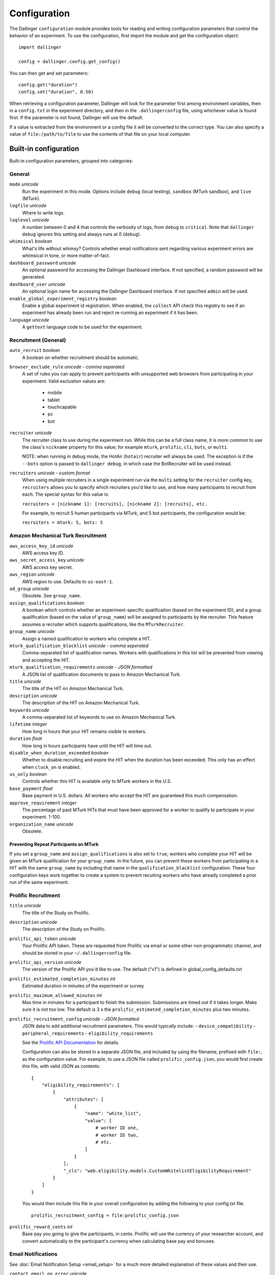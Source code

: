 Configuration
=============

The Dallinger ``configuration`` module provides tools for reading and writing
configuration parameters that control the behavior of an experiment. To use the
configuration, first import the module and get the configuration object:

::

    import dallinger

    config = dallinger.config.get_config()

You can then get and set parameters:

::

    config.get("duration")
    config.set("duration", 0.50)

When retrieving a configuration parameter, Dallinger will look for the parameter
first among environment variables, then in a ``config.txt`` in the experiment
directory, and then in the ``.dallingerconfig`` file, using whichever value
is found first. If the parameter is not found, Dallinger will use the default.

If a value is extracted from the environment or a config file it will be converted
to the correct type. You can also specify a value of ``file:/path/to/file`` to
use the contents of that file on your local computer.


Built-in configuration
----------------------

Built-in configuration parameters, grouped into categories:

General
~~~~~~~

``mode`` *unicode*
    Run the experiment in this mode. Options include ``debug`` (local testing),
    ``sandbox`` (MTurk sandbox), and ``live`` (MTurk).

``logfile`` *unicode*
    Where to write logs.

``loglevel`` *unicode*
    A number between 0 and 4 that controls the verbosity of logs, from ``debug``
    to ``critical``. Note that ``dallinger debug`` ignores this setting and always
    runs at 0 (``debug``).

``whimsical`` *boolean*
    What's life without whimsy? Controls whether email notifications sent
    regarding various experiment errors are whimsical in tone, or more
    matter-of-fact.

``dashboard_password`` *unicode*
    An optional password for accessing the Dallinger Dashboard interface. If not
    specified, a random password will be generated.

``dashboard_user`` *unicode*
    An optional login name for accessing the Dallinger Dashboard interface. If not
    specified ``admin`` will be used.

``enable_global_experiment_registry`` *boolean*
    Enable a global experiment id registration. When enabled, the ``collect`` API
    check this registry to see if an experiment has already been run and reject
    re-running an experiment if it has been.

``language`` *unicode*
    A ``gettext`` language code to be used for the experiment.


Recruitment (General)
~~~~~~~~~~~~~~~~~~~~~

``auto_recruit`` *boolean*
    A boolean on whether recruitment should be automatic.

``browser_exclude_rule`` *unicode - comma separated*
    A set of rules you can apply to prevent participants with unsupported web
    browsers from participating in your experiment. Valid exclustion values are:
        * mobile
        * tablet
        * touchcapable
        * pc
        * bot

``recruiter`` *unicode*
    The recruiter class to use during the experiment run. While this can be a
    full class name, it is more common to use the class's ``nickname`` property
    for this value; for example ``mturk``, ``prolific``, ``cli``, ``bots``,
    or ``multi``.

    NOTE: when running in debug mode, the HotAir (``hotair``) recruiter will
    always be used. The exception is if the ``--bots`` option is passed to
    ``dallinger debug``, in which case the BotRecruiter will be used instead.

``recruiters`` *unicode - custom format*
    When using multiple recruiters in a single experiment run via the ``multi``
    setting for the ``recruiter`` config key, ``recruiters`` allows you to
    specify which recruiters you'd like to use, and how many participants to
    recruit from each. The special syntax for this value is:

    ``recruiters = [nickname 1]: [recruits], [nickname 2]: [recruits], etc.``

    For example, to recruit 5 human participants via MTurk, and 5 bot participants,
    the configuration would be:

    ``recruiters = mturk: 5, bots: 5``


Amazon Mechanical Turk Recruitment
~~~~~~~~~~~~~~~~~~~~~~~~~~~~~~~~~~

``aws_access_key_id`` *unicode*
    AWS access key ID.

``aws_secret_access_key`` *unicode*
    AWS access key secret.

``aws_region`` *unicode*
    AWS region to use. Defaults to ``us-east-1``.

``ad_group`` *unicode*
    Obsolete. See ``group_name``.

``assign_qualifications`` *boolean*
    A boolean which controls whether an experiment-specific qualification
    (based on the experiment ID), and a group qualification (based on the value
    of ``group_name``) will be assigned to participants by the recruiter.
    This feature assumes a recruiter which supports qualifications,
    like the ``MTurkRecruiter``.

``group_name`` *unicode*
    Assign a named qualification to workers who complete a HIT.

``mturk_qualification_blocklist`` *unicode - comma seperated*
    Comma-separated list of qualification names. Workers with qualifications in
    this list will be prevented from viewing and accepting the HIT.

``mturk_qualification_requirements`` *unicode - JSON formatted*
    A JSON list of qualification documents to pass to Amazon Mechanical Turk.

``title`` *unicode*
    The title of the HIT on Amazon Mechanical Turk.

``description`` *unicode*
    The description of the HIT on Amazon Mechanical Turk.

``keywords`` *unicode*
    A comma-separated list of keywords to use on Amazon Mechanical Turk.

``lifetime`` *integer*
    How long in hours that your HIT remains visible to workers.

``duration`` *float*
    How long in hours participants have until the HIT will time out.

``disable_when_duration_exceeded`` *boolean*
    Whether to disable recruiting and expire the HIT when the duration has been
    exceeded. This only has an effect when ``clock_on`` is enabled.

``us_only`` *boolean*
    Controls whether this HIT is available only to MTurk workers in the U.S.

``base_payment`` *float*
    Base payment in U.S. dollars. All workers who accept the HIT are guaranteed
    this much compensation.

``approve_requirement`` *integer*
    The percentage of past MTurk HITs that must have been approved for a worker
    to qualify to participate in your experiment. 1-100.

``organization_name`` *unicode*
    Obsolete.

Preventing Repeat Participants on MTurk
"""""""""""""""""""""""""""""""""""""""

If you set a ``group_name`` and ``assign_qualifications`` is also set to
``true``, workers who complete your HIT will be given an MTurk qualification for
your ``group_name``. In the future, you can prevent these workers from
participating in a HIT with the same ``group_name`` by including that name in
the ``qualification_blacklist`` configuration. These four configuration keys
work together to create a system to prevent recuiting workers who have already
completed a prior run of the same experiment.


.. _prolific-recruitment:

Prolific Recruitment
~~~~~~~~~~~~~~~~~~~~

``title`` *unicode*
    The title of the Study on Prolific.

``description`` *unicode*
    The description of the Study on Prolific.

``prolific_api_token`` *unicode*
    Your Prolific API token. These are requested from Prolific via email or some
    other non-programmatic channel, and should be stored in your ``~/.dallingerconfig``
    file.

``prolific_api_version`` *unicode*
    The version of the Prolific API you'd like to use. The default ("v1") is
    defined in global_config_defaults.txt

``prolific_estimated_completion_minutes`` *int*
    Estimated duration in minutes of the experiment or survey

``prolific_maximum_allowed_minutes`` *int*
    Max time in minutes for a participant to finish the submission.
    Submissions are timed out if it takes longer. Make sure it is not too low.
    The default is 3 x the ``prolific_estimated_completion_minutes`` plus two
    minutes.

``prolific_recruitment_config`` *unicode - JSON formatted*
    JSON data to add additional recruitment parameters. This would typically include:
    - ``device_compatibility``
    - ``peripheral_requirements``
    - ``eligibility_requirements``

    See the `Prolific API Documentation <https://docs.prolific.co/docs/api-docs/public/#tag/Studies/paths/~1api~1v1~1studies~1/post>`__
    for details.

    Configuration can also be stored in a separate JSON file, and included by using the
    filename, prefixed with ``file:``, as the configuration value. For example, to use a
    JSON file called ``prolific_config.json``, you would first create this file, with
    valid JSON as contents::

        {
            "eligibility_requirements": [
                {
                    "attributes": [
                        {
                            "name": "white_list",
                            "value": [
                                # worker ID one,
                                # worker ID two,
                                # etc.
                            ]
                        }
                    ],
                    "_cls": "web.eligibility.models.CustomWhitelistEligibilityRequirement"
                }
            ]
        }

    You would then include this file in your overall configuration by adding the following
    to your config.txt file::

        prolific_recruitment_config = file:prolific_config.json

``prolific_reward_cents`` *int*
    Base pay you going to give the participants, in cents.
    Prolific will use the currency of your researcher account, and convert automatically
    to the participant's currency when calculating base pay and bonuses.


Email Notifications
~~~~~~~~~~~~~~~~~~~

See :doc:`Email Notification Setup <email_setup>` for a much more detailed
explanation of these values and their use.

``contact_email_on_error`` *unicode*
    The email address used as the recipient for error report emails, and the email displayed to workers when there is an error.

``dallinger_email_address`` *unicode*
    An email address for use by Dallinger to send status emails.

``smtp_host`` *unicode*
    Hostname and port of a mail server for outgoing mail. Defaults to ``smtp.gmail.com:587``

``smtp_username`` *unicode*
    Username for outgoing mail host.

``smtp_password`` *unicode*
    Password for the outgoing mail host.


Deployment Configuration
~~~~~~~~~~~~~~~~~~~~~~~~

``database_url`` *unicode*
    URI of the Postgres database.

``database_size`` *unicode*
    Size of the database on Heroku. See `Heroku Postgres plans <https://devcenter.heroku.com/articles/heroku-postgres-plans>`__.

``dyno_type`` *unicode*
    Heroku dyno type to use. See `Heroku dynos types <https://devcenter.heroku.com/articles/dyno-types>`__.

``redis_size`` *unicode*
    Size of the redis server on Heroku. See `Heroku Redis <https://elements.heroku.com/addons/heroku-redis>`__.

``num_dynos_web`` *integer*
    Number of Heroku dynos to use for processing incoming HTTP requests. It is
    recommended that you use at least two.

``num_dynos_worker`` *integer*
    Number of Heroku dynos to use for performing other computations.

``host`` *unicode*
    IP address of the host.

``port`` *unicode*
    Port of the host.

``clock_on`` *boolean*
    If the clock process is on, it will enable a task scheduler to run automated
    background tasks. By default, a single task is registered which performs a
    series of checks that ensure the integrity of the database. The configuration
    option ``disable_when_duration_exceeded`` configures the behavior of that task.

``heroku_python_version`` *unicode*
    The python version to be used on Heroku deployments. The version specification will
    be deployed to Heroku in a `runtime.txt` file in accordance with Heroku's deployment
    API. Note that only the version number should be provided (eg: "2.7.14") and not the
    "python-" prefix included in the final `runtime.txt` format.
    See Dallinger's `global_config_defaults.txt` for the current default version.
    See `Heroku supported runtimes <https://devcenter.heroku.com/articles/python-support#supported-runtimes>`__.

``heroku_team`` *unicode*
    The name of the Heroku team to which all applications will be assigned.
    This is useful for centralized billing. Note, however, that it will prevent
    you from using free-tier dynos.

``worker_multiplier`` *float*
    Multiplier used to determine the number of gunicorn web worker processes
    started per Heroku CPU count. Reduce this if you see Heroku warnings
    about memory limits for your experiment. Default is `1.5`


Choosing configuration values
-----------------------------

When running real experiments it is important to pick configuration variables that
result in a deployment that performs appropriately.

The number of Heroku dynos that are required and their specifications can make a
very large difference to how the application behaves.

``num_dynos_web``
    This configuration variable determines how many dynos are run to deal with
    web traffic. They will be transparently load-balanced, so the more web dynos are
    started the more simultaneous HTTP requests the stack can handle.
    If an experiment defines the ``channel`` variable to subscribe to websocket events
    then all of these callbacks happen on the dyno that handles the initial ``/launch``
    POST, so experiments that use this functionality heavily receive significantly
    less benefit from increasing ``num_dynos_web``.
    The optimum value differs between experiments, but a good rule of thumb is 1 web
    dyno for every 10-20 simultaneous human users.

``num_dynos_worker``
    Workers are dynos that pull tasks from a queue and execute them in the background.
    They are optimized for many short tasks, but they are also used to run bots which
    are very long-lived. Each worker can run up to 20 concurrent tasks, however they
    are co-operatively multitasked so a poorly behaving task can cause all others
    sharing its host to block.
    When running with bots, you should always pick a value of ``num_dynos_worker` that
    is at least ``0.05*number_of_bots``, otherwise it is guaranteed to fail. In practice,
    there may well be experiment-specific tasks that also need to execute, and bots are
    more performant on underloaded dynos, so a better heuristic is ``0.25*number_of_bots``.

``dyno_type``
    This determines how powerful the heroku dynos started by Dallinger are. It is applied
    as the default for both web and worker dyno types. The minimum recommended is
    ``standard-1x``, which should be sufficient for experiments that do not rely on
    real-time coordination, such as :doc:`demos/bartlett1932/index`. Experiments that
    require significant power to process websocket events should consider the higher
    levels, ``standard-2x``, ``performance-m`` and ``performance-l``. In all but the
    most intensive experiments, either ``dyno_type`` or ``num_dynos_web`` should be
    increased, not both. See ``dyno_type_web`` and ``dyno_type_worker`` below
    for information about more specific settings.

``dyno_type_web``
    This determines how powerful the heroku web dynos are. It applies only to web dynos
    and will override the default set in ``dyno_type``. See ``dyno_type`` above for details
    on specific values.

``dyno_type_worker``
    This determines how powerful the heroku worker dynos are. It applies only to worker
    dynos and will override the default set in ``dyno_type``.. See ``dyno_type`` above for
    details on specific values.

``redis_size``
    A larger value for this increases the number of connections available on the redis dyno.
    This should be increased for experiments that make substantial use of websockets. Values
    are ``premium-0`` to ``premium-14``. It is very unlikely that values higher than ``premium-5``
    are useful.

``duration``
    The duration parameter determines the number of hours that an MTurk worker has to complete
    the experiment. Choosing numbers that are too short can cause people to refuse to work on
    a HIT. A deadline that is too long may give people pause for thought as it may make
    the task seem underpaid. Set this to be significantly above the total time from start
    to finish that you'd expect a user to take in the worst case.

``base_payment``
    The amount of US dollars to pay for completion of the experiment. The higher this is,
    the easier it will be to attract workers.



Docker Deployment Configuration
~~~~~~~~~~~~~~~~~~~~~~~~~~~~~~~

``docker_image_base_name``
    A string that will be used to name the docker image generated by this experiment.

    Defaults to the experiment directory name (``bartlett1932``, ``chatroom`` etc).

    To enable repeatability a generated docker image can be pushed to a registry.

    To this end the registry needs to be specified in the ``docker_image_base_name``.
    For example:

        * ``ghcr.io/<GITHUB_USERNAME>/<GITHUB_REPOSITORY>/<EXPERIMENT_NAME>``
        * ``docker.io/<DOCKERHUB_USERNAME>/<EXPERIMENT_NAME>``

``docker_image_name``
    The docker image name to use for this experiment.

    If present, the code in the current directory will not be used.
    The specified image will be used instead.

    Example: ``ghcr.io/dallinger/dallinger/bartlett1932@sha256:ad3c7b376e23798438c18aae6e0136eb97f5627ddde6baafe1958d40274fa478``
